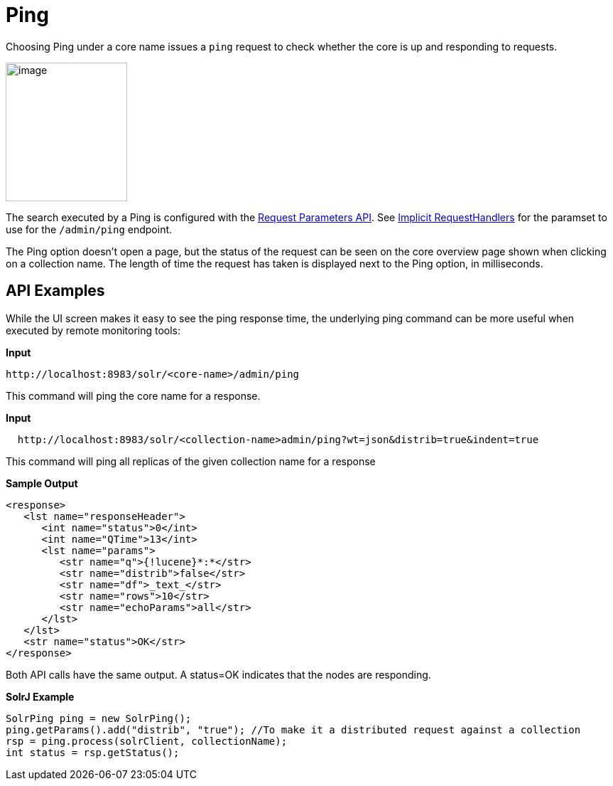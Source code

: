 = Ping
:page-shortname: ping
:page-permalink: ping.html

Choosing Ping under a core name issues a `ping` request to check whether the core is up and responding to requests.

image::images/ping/ping.png[image,width=171,height=195]


The search executed by a Ping is configured with the <<request-parameters-api.adoc#request-parameters-api,Request Parameters API>>. See <<implicit-requesthandlers.adoc#implicit-requesthandlers,Implicit RequestHandlers>> for the paramset to use for the `/admin/ping` endpoint.

The Ping option doesn't open a page, but the status of the request can be seen on the core overview page shown when clicking on a collection name. The length of time the request has taken is displayed next to the Ping option, in milliseconds.

[[Ping-APIExamples]]
== API Examples

While the UI screen makes it easy to see the ping response time, the underlying ping command can be more useful when executed by remote monitoring tools:

*Input*

[source,xml]
----
http://localhost:8983/solr/<core-name>/admin/ping
----

This command will ping the core name for a response.

*Input*

[source,xml]
----
  http://localhost:8983/solr/<collection-name>admin/ping?wt=json&distrib=true&indent=true
----

This command will ping all replicas of the given collection name for a response

*Sample Output*

[source,xml]
----
<response>
   <lst name="responseHeader">
      <int name="status">0</int>
      <int name="QTime">13</int>
      <lst name="params">
         <str name="q">{!lucene}*:*</str>
         <str name="distrib">false</str>
         <str name="df">_text_</str>
         <str name="rows">10</str>
         <str name="echoParams">all</str>
      </lst>
   </lst>
   <str name="status">OK</str>
</response>
----

Both API calls have the same output. A status=OK indicates that the nodes are responding.

*SolrJ Example*

[source,java]
----
SolrPing ping = new SolrPing();
ping.getParams().add("distrib", "true"); //To make it a distributed request against a collection
rsp = ping.process(solrClient, collectionName);
int status = rsp.getStatus();
----
